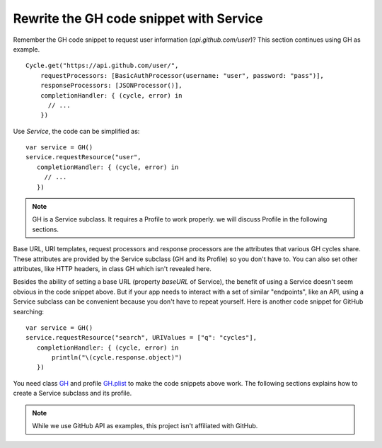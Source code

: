 Rewrite the GH code snippet with Service
========================================

Remember the GH code snippet to request user information (`api.github.com/user`)?
This section continues using GH as example.

::

    Cycle.get("https://api.github.com/user/",
        requestProcessors: [BasicAuthProcessor(username: "user", password: "pass")],
        responseProcessors: [JSONProcessor()],
        completionHandler: { (cycle, error) in
          // ...
        })

Use `Service`, the code can be simplified as::

  var service = GH()
  service.requestResource("user",
     completionHandler: { (cycle, error) in
       // ...
     })

.. note:: GH is a Service subclass. It requires a Profile to work properly. 
          we will discuss Profile in the following sections.


Base URL, URI templates, request processors and response processors are the 
attributes that various GH cycles share. These attributes are provided by the 
Service subclass (GH and its Profile) so you don't have to. You can also set 
other attributes, like HTTP headers, in class GH which isn't revealed here.

Besides the ability of setting a base URL (property `baseURL` of Service), the 
benefit of using a Service doesn't seem obvious in the code snippet above. But 
if your app needs to interact with a set of similar "endpoints", like an API, 
using a Service subclass can be convenient because you don't have to repeat 
yourself. Here is another code snippet for GitHub searching::

  var service = GH()
  service.requestResource("search", URIValues = ["q": "cycles"],
     completionHandler: { (cycle, error) in
         println("\(cycle.response.object)")
     })

You need class `GH`_ and profile `GH.plist`_ to make the code snippets above work. 
The following sections explains how to create a Service subclass and its profile.

.. _`GH`: https://github.com/weipin/Cycles/blob/master/CyclesTouch/GH.swift
.. _`GH.plist`: https://github.com/weipin/Cycles/blob/master/CyclesTouch/GH.plist

.. note:: While we use GitHub API as examples, this project isn't affiliated with GitHub.
